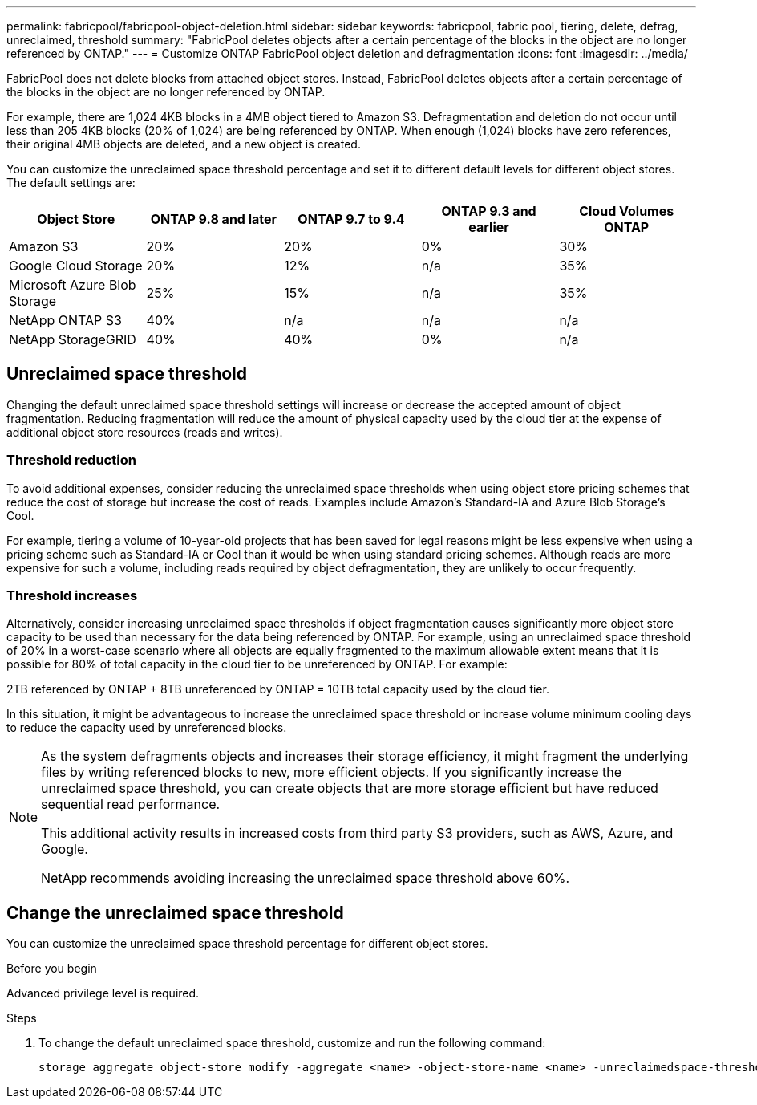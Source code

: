 ---
permalink: fabricpool/fabricpool-object-deletion.html
sidebar: sidebar
keywords: fabricpool, fabric pool, tiering, delete, defrag, unreclaimed, threshold
summary: "FabricPool deletes objects after a certain percentage of the blocks in the object are no longer referenced by ONTAP."
---
= Customize ONTAP FabricPool object deletion and defragmentation
:icons: font
:imagesdir: ../media/

[.lead]
FabricPool does not delete blocks from attached object stores. Instead, FabricPool deletes objects after a certain percentage of the blocks in the object are no longer referenced by ONTAP.

For example, there are 1,024 4KB blocks in a 4MB object tiered to Amazon S3. Defragmentation and deletion do not occur until less than 205 4KB blocks (20% of 1,024) are being referenced by ONTAP. When enough (1,024) blocks have zero references, their original 4MB objects are deleted, and a new object is created.

You can customize the unreclaimed space threshold percentage and set it to different default levels for different object stores. The default settings are:

|===
h| Object Store h| ONTAP 9.8 and later h| ONTAP 9.7 to 9.4 h| ONTAP 9.3 and earlier h| Cloud Volumes ONTAP
a| Amazon S3 a| 20% a| 20% a| 0% a| 30%
a| Google Cloud Storage a| 20% a| 12% a| n/a a| 35%
a| Microsoft Azure Blob Storage a| 25% a| 15% a| n/a a| 35%
a| NetApp ONTAP S3 a| 40% a| n/a a| n/a a| n/a
a| NetApp StorageGRID a| 40% a| 40% a| 0% a| n/a
|===

== Unreclaimed space threshold
Changing the default unreclaimed space threshold settings will increase or decrease the accepted amount of object fragmentation. Reducing fragmentation will reduce the amount of physical capacity used by the cloud tier at the expense of additional object store resources (reads and writes).

=== Threshold reduction
To avoid additional expenses, consider reducing the unreclaimed space thresholds when using object
store pricing schemes that reduce the cost of storage but increase the cost of reads. Examples include Amazon's Standard-IA and Azure Blob Storage's Cool.

For example, tiering a volume of 10-year-old projects that has been saved for legal reasons might be less expensive when using a pricing scheme such as Standard-IA or Cool than it would be when using standard pricing schemes. Although reads are more expensive for such a volume, including reads required by object defragmentation, they are unlikely to occur frequently.

=== Threshold increases
Alternatively, consider increasing unreclaimed space thresholds if object fragmentation causes significantly more object store capacity to be used than necessary for the data being referenced by ONTAP. For example, using an unreclaimed space threshold of 20% in a worst-case scenario where all
objects are equally fragmented to the maximum allowable extent means that it is possible for 80% of total capacity in the cloud tier to be unreferenced by ONTAP. For example:

2TB referenced by ONTAP + 8TB unreferenced by ONTAP = 10TB total capacity used by the cloud tier.

In this situation, it might be advantageous to increase the unreclaimed space threshold or increase volume minimum cooling days to reduce the capacity used by unreferenced blocks.

[NOTE]
====
As the system defragments objects and increases their storage efficiency, it might fragment the underlying files by writing referenced blocks to new, more efficient objects. If you significantly increase the unreclaimed space threshold, you can create objects that are more storage efficient but have reduced sequential read performance. 

This additional activity results in increased costs from third party S3 providers, such as AWS, Azure, and Google. 

NetApp recommends avoiding increasing the unreclaimed space threshold above 60%.
====

== Change the unreclaimed space threshold

You can customize the unreclaimed space threshold percentage for different object stores.

.Before you begin

Advanced privilege level is required.

.Steps

. To change the default unreclaimed space threshold, customize and run the following command:
+
[source,cli]
----
storage aggregate object-store modify -aggregate <name> -object-store-name <name> -unreclaimedspace-threshold <%> (0%-99%)
----


// 2025 Aug 18, ONTAPDOC-1127
// 2025 May 14, Added recommendation to note
// 2024-Dec-10, PR 2165
// 06 DEC 2024, ONTAPDOC-1819